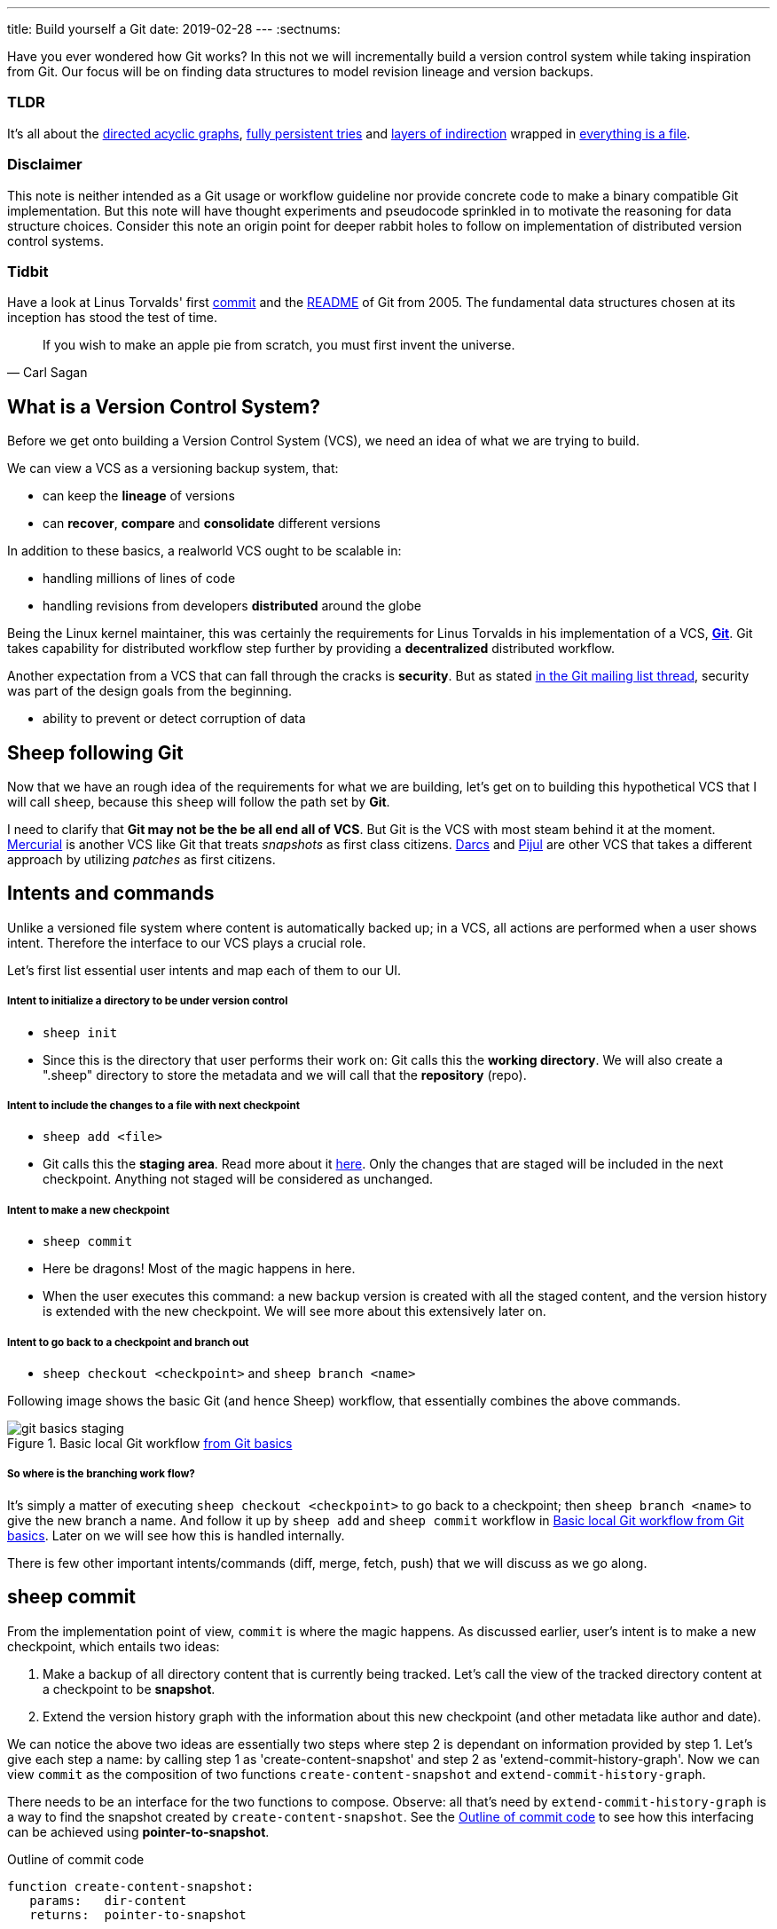 ---
title: Build yourself a Git
date: 2019-02-28
---
:sectnums:

Have you ever wondered how Git works?
In this not we will incrementally build a version control system while taking inspiration from Git.
Our focus will be on finding data structures to model revision lineage and version backups.

[discrete]
=== TLDR

It's all about the https://en.wikipedia.org/wiki/Directed_acyclic_graph[directed acyclic graphs^], https://en.wikipedia.org/wiki/Persistent_data_structure[fully persistent tries^] and https://en.wikipedia.org/wiki/Fundamental_theorem_of_software_engineering[layers of indirection^] wrapped in https://en.wikipedia.org/wiki/Everything_is_a_file[everything is a file^].

[discrete]
=== Disclaimer

This note is neither intended as a Git usage or workflow guideline nor provide concrete code to make a binary compatible Git implementation.
But this note will have thought experiments and pseudocode sprinkled in to motivate the reasoning for data structure choices.
Consider this note an origin point for deeper rabbit holes to follow on implementation of distributed version control systems.

[discrete]
=== Tidbit

Have a look at Linus Torvalds' first https://github.com/git/git/tree/e83c5163316f89bfbde7d9ab23ca2e25604af290[commit^] and the https://github.com/git/git/blob/e83c5163316f89bfbde7d9ab23ca2e25604af290/README[README^] of Git from 2005.
The fundamental data structures chosen at its inception has stood the test of time.

toc::[]

[quote, Carl Sagan]
If you wish to make an apple pie from scratch, you must first invent the universe.

== What is a Version Control System?

Before we get onto building a Version Control System (VCS), we need an idea of what we are trying to build.

We can view a VCS as a versioning backup system, that:

* can keep the *lineage* of versions
* can *recover*, *compare* and *consolidate* different versions

In addition to these basics, a realworld VCS ought to be scalable in:

* handling millions of lines of code
* handling revisions from developers *distributed* around the globe

Being the Linux kernel maintainer, this was certainly the requirements for Linus Torvalds in his implementation of a VCS, *https://en.wikipedia.org/wiki/Git[Git^]*.
Git takes capability for distributed workflow step further by providing a *decentralized* distributed workflow.

Another expectation from a VCS that can fall through the cracks is *security*.
But as stated https://marc.info/?l=git&m=118143549107708[in the Git mailing list thread^], security was part of the design goals from the beginning.

* ability to prevent or detect corruption of data

== Sheep following Git

Now that we have an rough idea of the requirements for what we are building, let's get on to building this hypothetical VCS that I will call `sheep`, because this `sheep` will follow the path set by *Git*.

I need to clarify that *Git may not be the be all end all of VCS*.
But Git is the VCS with most steam behind it at the moment.
https://en.wikipedia.org/wiki/Mercurial[Mercurial^] is another VCS like Git that treats _snapshots_ as first class citizens.
https://en.wikipedia.org/wiki/Darcs[Darcs^] and https://pijul.org/model/[Pijul^] are other VCS that takes a different approach by utilizing _patches_ as first citizens.

== Intents and commands

Unlike a versioned file system where content is automatically backed up; 
in a VCS, all actions are performed when a user shows intent.
Therefore the interface to our VCS plays a crucial role.

Let's first list essential user intents and map each of them to our UI.

[discrete]
===== Intent to initialize a directory to be under version control

* `sheep init`
* Since this is the directory that user performs their work on: Git calls this the *working directory*. We will also create a ".sheep" directory to store the metadata and we will call that the *repository* (repo).

[discrete]
===== Intent to include the changes to a file with next checkpoint

* `sheep add <file>`
* Git calls this the *staging area*.  Read more about it https://git-scm.com/book/en/v1/Getting-Started-Git-Basics[here^].  Only the changes that are staged will be included in the next checkpoint. Anything not staged will be considered as unchanged.

[discrete]
===== Intent to make a new checkpoint

* `sheep commit`
* Here be dragons! Most of the magic happens in here.
* When the user executes this command: a new backup version is created with all the staged content, and the version history is extended with the new checkpoint. 
We will see more about this extensively later on.

[discrete]
===== Intent to go back to a checkpoint and branch out

* `sheep checkout <checkpoint>` and `sheep branch <name>`

Following image shows the basic Git (and hence Sheep) workflow, that essentially combines the above commands.

.Basic local Git workflow https://git-scm.com/book/en/v1/Getting-Started-Git-Basics[from Git basics^]
[#image:git-basics-staging]
image::git-basics-staging.png[]

[discrete]
===== So where is the branching work flow?
It's simply a matter of executing `sheep checkout <checkpoint>` to go back to a checkpoint; then `sheep branch <name>` to give the new branch a name.
And follow it up by `sheep add` and `sheep commit` workflow in <<image:git-basics-staging>>. 
Later on we will see how this is handled internally.

There is few other important intents/commands (diff, merge, fetch, push) that we will discuss as we go along.

== sheep commit

From the implementation point of view, `commit` is where the magic happens.
As discussed earlier, user's intent is to make a new checkpoint, which entails two ideas:

. Make a backup of all directory content that is currently being tracked. Let's call the view of the tracked directory content at a checkpoint to be *snapshot*.
. Extend the version history graph with the information about this new checkpoint (and other metadata like author and date).

We can notice the above two ideas are essentially two steps where step 2 is dependant on information provided by step 1.
Let's give each step a name: by calling step 1 as 'create-content-snapshot' and step 2 as 'extend-commit-history-graph'.
Now we can view `commit` as the composition of two functions `create-content-snapshot` and `extend-commit-history-graph`.

There needs to be an interface for the two functions to compose.
Observe: all that's need by `extend-commit-history-graph` is a way to find the snapshot created by `create-content-snapshot`.
See the <<source:commit-code-outline>> to see how this interfacing can be achieved using *pointer-to-snapshot*.

.Outline of commit code
[#source:commit-code-outline]
[source,python]
----
function create-content-snapshot:
   params:   dir-content
   returns:  pointer-to-snapshot

function extend-commit-history-graph:
   params:   commit-history-graph, pointer-to-snapshot
   returns:  commit-history-graph

# and then
commit = extend-history-graph( ... , create-content-snapshot( ... ) )
----

On each `commit`, `create-content-snapshot` function creates a new snapshot and feeds it to the `extend-commit-history-graph` function to create the extended commit history graph.

With the pieces of the commit puzzle in place, let's start from the `extend-commit-history-graph` corner to see how everything will work.

=== Extending the commit history graph

Simple idea here is to keep track of the lineage of each commit.

==== Commit

In the previous section we discussed `commit` as a verb. Here we talk about commit as a noun.
From the previous section we know that a commit holds information about the snapshot.
Snapshot is a view of the directory content at a `commit`. 
The goal of taking a snapshot is because we want to see all the changes to directory content after the parent commit.
We would also like to see who changed it, when they changed it, and why they changed it at a later point of time.

So to achieve this: think of a commit as a structure that holds (snapshot + parent commits + metadata: author, date and message).
We'll call this a *commit object*.

==== Commit history graph

Commit History Graph is the data structure that holds the lineage information of every commit.
Basically it's the life blood of our VCS. 
In implementation, Commit history graph is just the relative ordering created by bunch of commit objects that connect to each other like a chain.

==== Parent and Child commits

Let's look at two ``sheep commit``s:

[source, bash, title=""]
----
project/ $ sheep init
project/ $ vim README
project/ $ vim LICENSE
... <removed commands for brevity> ...
project/ $ sheep commit -a -m "Initial"
...
project/ $ vim quake.c
project/ $ vim Makefile
... <removed commands for brevity> ...
project/ $ sheep commit -a -m "Second"
----

And how they can be represented in the graph:

.First two commits in the Commit History
[#image:commits-ab-0]
image::commits-ab-0.png[]

We'll name the commits A, B in sequence for first and second commit.

*A points to B? Or B points to A?*
Although we usually like to imagine the flow as forward in _time_, hence point from A to B;
the answer is B points to A, because what we want from the graph is the history that led to a commit.
We want to see the flow backwards in _time_. 
This decision lets us easily traverse backwards in _time_ to find the ancestors and hence the changes that led to the current state of a file.

Observe in this model that A has no knowledge of the existence of B, meaning that a parent commit keeps no knowledge of the children commits.
This allows us to remove, change and add children commits without mutating the parent commit.
Since past commits have no dependance on future commits: by definition the graph that is generated will be a *Directed Acyclic Graph* (DAG).

==== Extending history

Let's put in few more commits to our history:

.Linear commit history
[#image:commits-abcd-0]
image::commits-abcd-0.png[]

Visually we can see that repo was at commit B, and then added commit C and then commit D.
In implementation this can simply be achieved by having a pointer that always point to the currently active commit.
Git calls this the *HEAD*. 
On the above history, since our currently active commit is D, current value of HEAD will be D (This is not exactly how Git does it, there's one extra level of indirection. We will see about this in the branching section).

[source, python, title=""]
----
define function extend-commit-history-graph:
  # The current HEAD will be the parent commit for the new commit
  p = get value at HEAD
  s = create-content-snapshot(...)
  m = { read metadata from user environment }
  c = create-new-commit-object with (p, s, m)
  # give a unique name to 'c' and save it in the repo (./sheep/objects/)
  # now update HEAD to c (we will revise this last step later on)
----

Now if we were to implement `sheep log`, it's simply a matter of traversing the pointers towards the ancestors while logging the metadata information in the output.

Until now we have been looking at simple linear history.
Let's see how branching can affect our commit implementation.

== sheep checkout, branch and heads

=== Checkout

Let's say the user wants to go back to an old commit and try some new changes.
This where `checkout` comes in to play.

Let's imagine a scenario: Commit C is a Long Term Support (LTS) release. And in it there's a bug they want to fix.
To fix the bug user will just follow their intents.

[source, shell, title=""]
----
project/ $ # user is at commit D now <1>
project/ $ sheep checkout C <2>
project/ $ vim test/main.c
project/ $ sheep commit -a -m "Update tests"
project/ $ vim quake.c
project/ $ vim CHANGELOG
project/ $ sheep commit -a -m "Fix super nasty bug" <3>
----

In <<image:commits-abcd-ef-0>> we can see how it's represented internally at each (1), (2), (3) instances above:

.Checkout and extend
[#image:commits-abcd-ef-0]
image::commits-abcd-ef-0.png[]

In implementation, `checkout` is simply to *update the HEAD to a given commit* and
*recreate the directory content using the snapshot pointer* in that commit.

=== Branches

[discrete]
==== Why do we need to support a branching workflow?
In <<image:commits-abcd-ef-0>> visually we can see the branch out at commit C.
We need to support this kind of workflow because not all changes are sequential. One of our goals from the first section was to: let contributors work independently without synchronization at every commit.
The system that we have discussed up to this point can already support a branching workflow.
Is there more to be done? Yes there is. But not much.

We can see that there are two branches that has D and F as their tips.
If the user wants to switch between the latest commit of each branch, with our current system they have to remember their exact commit name. But we can do better, with a simple layer of indirection.

Since our problem was that user has to remember the name of the commit at every branch tip:
we introduce a *layer of indirection*, that will *point memorable names to commits*.
In Git terms, this layer of indirection is called *refs*.

Branch names are just pointers to commits that follow along as the commit history graph extends.
In addition we can notice that HEAD concept we discussed before is almost too similar to this branch concept.
Git integrates the HEAD concept with the branches concept. 
Internally Git calls local branches as *heads* with in refs.

[source, shell, title=""]
----
project/ $ sheep checkout -b $some-branch-name
project/ # Updates the HEAD pointer to point
project/ #    to a branch (a local head in refs) that points to a commit
project/ #    ... and follow same procedure as before
project/ $ <... make some changes ...>
project/ $ sheep commit -a -m "Super duper changes"
project/ # Revise our pseudo function: extend-commit-history-graph so that it
project/ #    looks at the HEAD and follows the pointer to the
project/ #    branch which points to a commit.
project/ #    Uses that value as the parent commit,
project/ #    and update that value with the name of the new commit
----

.With branch heads
[#image:commits-abcd-ef-1]
image::commits-abcd-ef-1.png[]

Heads or branches are the entry points to our commit-history-graph. That's why in Git,
if you `git checkout <random-commit>`, it warns about *detached head*.
Unless you make a branch head at the detached head, any commits you make from a detached head will be lost in the sea of commits, as Git has no references to access them later.
Later on Git garbage collector will sweep off these detached commits (commits not accessible by any ref).

== Decentralized distributed-ness

Until now we have only focused on local operations and not focused about the Distributed-ness of our VCS.
That is because our plan is to have a symmetric view from the point of branches.
Simply put we view a remote repo as a namespaced collection of branches.

A main goal of branches was to enable parallel work that need not always be synchronized.
In that sense remote repo branch is just another branch to our local repo.

With this model of branching workflow we have set the roots for a decentralized distributed (version control) system.

Internally local branches are called *heads*, remote branches are called *remotes*.
And they are both handled as *refs*.

=== What is shared between the repos?

In the distributed world we do have to be careful about the shared data.
In our VCS the whole *commit history graph is a globally shared data structure*.

And hence:

* commit objects and branch pointers
* and also snapshot objects

are shared.

As a globally shared data structure we want our *commit history graph to be a https://en.wikipedia.org/wiki/Persistent_data_structure[persistent data structure]*.

*Why?* Because if it was an ephemeral data structure we will need to complicate our implementation with synchronization primitives so that information about commits are not lost.
For a thorough explanation, https://www.infoq.com/presentations/Value-Values[watch "Value of values" by Rich Hikey].

Immutable values aggregate to immutable values.
Since we want a persistent data structure, if we make *commit objects and snapshot objects be immutable*, the commit history graph will be an immutable persistent data structure as well.

We can be glad that the commit objects, that was discussed in the previous sections were not relying to be mutable.
In `extend-commit-history-graph` we create a new commit, and extend the graph with a new commit.

Note that the commit history graph is a *fully persistent data structure* (every version can be both accessed and modified) if we consider that commits are the entry points.
But, since we use the branch heads as the actual entry points and because branch heads are mutable, the commit history graph is just a bit away from being a fully persistent data structure.
Basically this means that we have no versioning for the commit history graph it self.
Read up on `git reflog` to see how Git tries to circumvent this.

*Are we still staying compatible with Git? I thought `git rebase` rewrites history.*
Yes, we are still being compatible with Git.
Commands like `git commit --amend`, `git rebase` rewrites history by recreating the commits.
Using commit history from <<image:commits-abcd-ef-1>>, let's see the end result of doing `rebase` hot-fix branch onto master branch.

.After rebasing hot-fix on master
[#image:commits-abcd-ef-2]
image::commits-abcd-ef-2.png[]

E~2~ and F~2~ is E and F respectively after being reapplied on the tip of master branch.
Since E and F becomes detached heads they will eventually be garbage collected.

It's recommended to *never do rebase on a public branch* for the reason that we destructively update the branch pointer to a totally new branch, which can cause problems down the line when syncing back with the public.

=== sheep fetch and sheep push

`fetch` and `push` are the commands that will show the users intent to synchronize.
On a fetch, we will fetched the commit history graph from a remote.
On a push, we will push our commit history graph to a remote.
Fetch needs read access and Push needs write access to the remote repo.

For simplicity let's focus on `fetch`. Same concepts can be applied to `push` with slight variation.

Since we are aiming for a symmetrical view across remote and local repos: `fetch` will _download_ all objects from the object stores (commit and snapshot) and refs without breaking any invariants on the destination repo.

=== Fetching refs

Fetching refs mean that we are getting all the entry points to the commit history graph in the remote repo.
Since these pointers are mutable we have to be careful on sync, so that we don't lose information.
To prevent overwriting local heads, we sync remote refs with a namespace.
And then let the user merge in the remote content with the local content at their leisure.

=== Fetching commit objects

Collect all commit objects that are accessible from remote's entry pont(s) and put them all with the commit objects currently on the local repo.
(Git takes an extra step here by compressing similar files called *pack files*, so that we transfer less over the network. But for `sheep` let's ignore that for the sake of simplicity.)

To implement this we need to concretize some ideas that we glossed over during `extend-commit-history-graph`.

=== The content addressable storage

First we need a place for our commits to reside on the disk.
A database for our commit objects. And an api to get and create commits by a name.
Basically we need a *key-value storage*. Git following the true Unix ways, uses the file system structure.
Simply: filename as the key, and content as the value.

But remember that during a fetch we sync all commits from a remote repo into local repo. 
That every commit should have its own unique name.
Looking at the problem in a different way: we need a way to see if a commit with same content already exists in the local repo.
Basically we need a way to uniquely identify each distinct piece of content.
How to easily check whether two contents are the same without having to scan the whole length of the content? Hashing!

*Content hashing* to the rescue. 
Get a hash of the object and that will be the name/key of that object and the value will be the object itself.
Git calls this the *content addressable storage* and resides in (.git/objects/)

As discussed before commit objects are immutable hence, there will be no destructive updates on the commit and hence no inconsistent keys.

If we use cryptographic hashing, we are able to attain the Security goal of Git from the top section.
By using *cryptographic content hashing* we are feeding two birds with one little grain.
Observe the similarities of our commit history graph to a https://en.wikipedia.org/wiki/Merkle_tree[Merkle tree^].

.Viewing Commit History DAG as a Merkle tree
[#image:hash-tree]
image::hash-tree.png[]

<<image:hash-tree>> shows that if an attacker tries to modify history by falsifying a commit (C2) they will end up creating a new branch out instead.
As long as 'a' and 'e' are different C2 and C2~evil~ will have two different commit hashes.
By using a cryptographic hashing mechanism we can ensure that it will be hard for an attacker to falsify an 'e' that matches the hash with 'a'.
Implying that C3 and C3~new~ will have different hashes.
So we can detect any corruption just by observing at the tip of the branch.

=== Back to: fetching

Now that we have the Content addressable storage, fetching commit objects is just a matter of downloading
all commits accessible from the remote branch access points on to the local repo.
Due to to our hashing mechanism we can ensure that we will not corrupt commit objects in the local repo. 
(We assume that hash collisions are highly unlikely)

Once we have all the commit objects from the remote repo, we just use the remote refs (or remote branch pointers) to access the Commit History Graph that the remote repo sees.

== Back to: sheep commit

After a long detour we are back on track to our main command `sheep commit`.

=== Revising: Extend Commit History Graph

With the extra knowledge we gathered, we need to revise our algorithm for `extend-commit-history-graph` function.

[source, python, title=""]
----
define function extend-commit-history-graph:
  # The current HEAD will be the parent commit for the new commit
  # HEAD can either be a commit or a ref
  if HEAD is a branch ref:
    pc = get value at branch ref
  else:
    pc = get value at HEAD

  s = create-content-snapshot(...)
  m = { read metadata from user environment }
  c = create-new-commit-object with (pc, s, m)

  commit_name = crypto-hash(c)
  write-file(directory="./sheep/objects/", filename=commit_name, content=serialize(c))

  if HEAD is a branch ref:
    update the value of branch ref to --> commit_name
  else:
    update the value of HEAD to --> commit_name

  return commit_name
----

Next up is implementing `create-content-snapshot`.

=== Create content snapshot

Let's remind our selves what we need from this step:

____
Make a backup of all directory content that is currently being tracked.
____

Few important requirements for snapshot from the previous sections:

* Need to provide a pointer to be used in a commit
* Snapshots should be immutable: so that same commit does not point to different snapshot contents at different points of time

==== Naive implementation

[source, python, title=""]
----
snapshot_name = create-unique-name-for-snapshot()
create directory to store snapshot
copy all tracked directory content in the repo to the new directory
return snapshot_name; # to be used by extend-commit-history function
----

We can reuse some concepts from the earlier section:

* A snapshot is immutable: therefore we can use content hashing to help create a unique name
* We already have a storage for content addressable storage where hash of the content is the key, so we can reuse the place that we used to store commits (`.sheep/objects/`)

With that we can modify the naive implementation to be:

[source, python, title=""]
----
snapshot_name = get-total-hash-of-the-content-being-tracked()
create directory named by 'snapshot_name' in ./sheep/objects/
copy all tracked directory content in the repo to the new directory
return snapshot_name; # to be used by extend-commit-history function
----

This is a fine implementation of the interface of `create-content-snapshot`.
And conceptually we are done with `sheep commit`.

But we can see that this naive method will cause *excessive duplication*, because in practice we expect there will be lot of common content between two different commits.
Since we make full backup of directory content with each backup we are not using space efficiently.

=== Trying a better implementation: intuitive attempt

The intuitive solution here is just store only the differences (diff).
When we say differences between the snapshots we need to focus on:

* Differences in content (edits to file contents)
* Differences in directory structure (add/remove directories)

Let's say we model the diff as a function that brings the parent commit's snapshot to the child commit's. 
And store this function in some serialized format that we can apply later to reconstruct a version.
Space problem solved.
But this method has a major effect in performance for the user intent: going back to a previous revision.

Because to reconstruct a previous revision of a file we have to go back to it's origin commit, and reapply all the differences down its lineage chain until the final version is constructed.
Essentially reconstruction per file becomes O(ND) time complexity where N is the length of the lineage chain and D is size of the diff (in worst case D is the size of the file itself).

This is an alright solution if we just want to archive, but we can do better for `sheep`.

==== Better implementation: just like git

To find a better way, we remind ourselves a property from the naive implementation.
The snapshot that got backed up (in to `.sheep/objects/<hash>`) is never going to be modified by another commit.
The *snapshots are immutable*.
Hence we can use a functional data structure to represent the snapshots, which opens up for the great deal of literature on implementations with much better space and time complexity than our naive implementation.
On that note https://www.cs.cmu.edu/~rwh/theses/okasaki.pdf[Purely Functional Data Structures by C. Okasaki^] is a must read.

==== Trying a trie

We have to model our file system into a data structure.
For that if we view the file system as a key-value storage where the keys have a hierarchical structure, then the https://en.wikipedia.org/wiki/Trie[Trie] data structure naturally fits in as a data structure of choice.

.Project directory tree on the left. Trie on the right.
[#image:trying-trie]
image::trying-trie.png[]

In our implementation the project tree trie can be viewed as a recursive data structure:
*a rooted tree* where the tree can hold *tree objects or blobs*.
*Tree object represents a directory* and *Blob represents a file*.
Refer to https://git-scm.com/book/en/v2/Git-Internals-Git-Objects[Git Objects^] for further fine grained information.

==== Fully persistent Trie

In the project tree trie definition we came up with: "holds" can be thought of as "point to".
Most pointer based data structure like this can be made in to a persistent data structure by the *path copying* technique.
There are other techniques, but `sheep` will follow along with Git.
Few other reasons for using path copying:

* Path copying stays consistent with the way we implement persistent Commit History Graph.
* We will later see how it integrates back to the Security goal

Read https://en.wikipedia.org/wiki/Persistent_data_structure[here^] for explanations on path copying and other techniques.

Path copying means we copy the path only for the values that changed.

.Changing README file and adding game.py to V~0~ snapshot leading to V~1~ snapshot
[#image:persistent-trie-0]
image::persistent-trie-0.png[]

In <<image:persistent-trie-1>> we can see that in V~1~ snapshot has made a copy of the path to README because README file was changed in this snapshot.
Meanwhile "tests" directory and "setup.py" were kept as is, so those pointers are reused.

One more example to show off path copying in action:

.Changing tests/camera.py file from V~1~ snapshot leading to V~2~ snapshot
[#image:persistent-trie-1]
image::persistent-trie-1.png[]

As we can see this solves our duplication problem in `create-content-snapshot`, because we can reuse the pointer for any tree/blob objects that were not changed.

==== Objects and Pointers of the trie

To get the most reuse from our persistent trie we want granular objects.
As discussed before thinking directory as tree objects and files as blob objects gets us these granular objects.

Now we need a place to store these objects and the location can act as the pointer to our objects.
Remember that we need snapshots be immutable, hence the trie is immutable and therefore *tree and blob objects are immutable*.

This means we can reuse the same strategy that we used with commit objects.
That is to use the content addressable storage.
*Key of a tree or blob will be the hash of its content*.
Note that key of a blob is dependant only on the hash of its content, a rename would not affect the blob (This will help us track renames when doing `diff`).
Hash of the root of the trie will be the snapshot pointer that will be used in creating a commit object.

_Notice_: that we are treating blobs as opaque objects. 
We are not trying to store the diff between the blobs that could be almost the same, between revisions.
We are still not using our space as efficiently as possible. 
This becomes an issue especially when we are transferring content over networks.
As briefly touched upon before, Git uses something called *pack files*, you can read more about it https://codewords.recurse.com/issues/three/unpacking-git-packfiles[here^].

If we use cryptographic hashing as with commits: we get a https://en.wikipedia.org/wiki/Merkle_tree[Merkle tree^] at the snapshot level.
This means any change in content will be reflected as a new change leading to new a snapshot version.
Note that we are not able to stop someone from forcefully modifying the content inside an object.
But a simple integrity check by hash checking will let us identify offending objects.

As with commit objects: on a `sheep fetch` we can simply download all the tree/blob objects reachable from the remote commit history graph access point(s).

==== Reducing pointer hops with a cache: index

One downside of all these objects and pointers in the trie method is that, to see the latest committed version of a file we have to hop through all these pointers.
Since each pointer dereference consists of disk read, there will be a major performance hit.

To get solve this problem we will introduce a cache. Git calls this cache the *index*.
Whenever the user changes the current active commit: we will create the index, by fully traversing the trie snapshot associated with that commit and make a full list of paths seen by that commit.

This let's us

* Efficiently implement a command like `sheep status` similar to `git status`.
* On a commit we can efficiently build up a snapshot trie by only copying the paths that have any changes.

Linus' https://github.com/git/git/blob/e83c5163316f89bfbde7d9ab23ca2e25604af290/README#L125[README from the first commit^] explains this concept thoroughly.

Later versions of Git combined the index as a cache with the staging area idea.

== sheep add and the staging area

During `create-content-snapshot` we glossed over the "content being tracked" part.
Since `sheep add` determines what content needs to be taken into a snapshot, let's discuss this further.

First we need to remind ourselves the intent behind `sheep add`.

____
Intent to include the changes to a file/directory with next checkpoint
____

This is a valid intent, because sometime we want to split the changes under different commits.
So the user only wants the changes in the staging area to be taken in to the snapshot with the next commit.

We can think of implementing `sheep add` as merely a way to set a marker for a file / directory entry in the index cache.
If they are new files we can also add those entries to the index as a different section.

== Back to: sheep commit

=== Revised: Create content snapshot

`sheep add` combined with staging area (aka the index) greatly simplifies the job of `create-content-snapshot`.
Now we only need to check the entries marked in the 'index' to be included as changes in the snapshot.

Let's write some pseudo code:

[source, python, title=""]
----
define function create-content-snapshot:
  s = empty tree

  for each change marked on the index:
    update s with adding the path by looking at the content in working dir
    store the new objects in the content addressable storage

  for each all other entries on the index:
    update s by reusing the same pointers

  key = hash(s)
  include this key and s in the content addressable storage

  update the index so that all entries are marked as unchanged

  return the key # to be used when creating the new commit
----

With the completion of `create-content-snapshot` we now have completed the full puzzle of sheep commit.

== sheep diff and merge

We have come to the last two commands that we had planned out for `sheep`.
Diff and merge are essential parts of a VCS, that actually needs note each for themselves.
For the time being we'll *briefly* look at each and have pointers further reading.

=== diff

Diff is simply to diff two snapshots. Conceptually same as *diffing two directories*.
There are few minor optimizations we can make due to the usage of content addressing technique.
If we look at two hashes and they are the same then we can ignore having to diff.
This optimization can be done even at the tree / directory level because of the hash tree structure of the trie.

For easier diffing Git choses to store tree objects sort and store the pointer list.
This means that tree object diff will only be of O(n) worst case time complexity.
We have no way of controlling the blob diffs because the structure of that content is considered opaque from our VCS standpoint.

[quote, E.W. Myers, Algorithmica "An O(ND) difference algorithm and its variations" (1986)]
____
The first implementation simply leveraged the system diff executable via a call to popen in show-diff.c.
diff is a very famous and ubiquitous tool in the Linux world originally developed in the early 1970 for Unix.
Its first version used Hunt-McIlroy algorithm. The core algorithm was later notoriously improved thanks to the
work of Eugene W. Myers and Webb Miller, work extensively document in the papers: An O(ND) Difference Algorithm
and its Variations by Eugene W. Myers and A File Comparison Program by Webb Miller and Myers.
____

For the basic implementation we can just reuse the builtin Unix diff, but we have to keep in mind there's whole big world of advance diff algorithms.

=== merge

If branching is yin. Merging is yang.
It doesn't matter how much we can branch out, we need a way to consolidate these diverging changes.
And that is where merging comes in. For `sheep` will only focus on https://git-scm.com/docs/git-merge#_true_merge[true merges^] in this note.

==== User intent

* Intent to merge diverged changes of a project in to one coherent result.
* `sheep merge <b>`: Merges branch b changes on to the current branch

==== Commit History Graph

First let's look at how a merge looks like in our commit history graph.

.Merging 'hot-fix' on to 'master' branch. G is a merge commit.
[#image:commits-abcd-ef-g]
image::commits-abcd-ef-g.png[]

G is a merge commit.
It's special only in the sense that it has *two parent commits*.
Everything else that we know about commits apply here.

==== 3 way merge

For `sheep` will chose two do three way merge following the path of Git.
3-way merge has shown more success in performing automatic merges compared to 2-way merge.

3-way merge means, the user gets access to two conflicting pieces of content and the base content where they both were derived from.

Let's see how to achieve this in `sheep merge` as seen on <<image:commits-abcd-ef-g>>.

==== LCA

We are trying to merge 'hot-fix' branch (commit F) into 'master' branch (commit D).
Visually we can see that commit C is the base commit that derived both F and D.
But more formally this commit C is defined as the *https://en.wikipedia.org/wiki/Lowest_common_ancestor[Lowest Common Ancestor] of the commit history DAG*.

____
Naive algorithm for finding LCA:

. Start at each of nodes you wish to find the lca for (a and b)
. Create sets aSet containing a, and bSet containing b
. If either set intersects with the union of the other sets previous values (i.e. the set of notes visited) then
that intersection is LCA. if there are multiple intersections then the earliest one added is the LCA.
. Repeat from step 3, with aSet now the parents of everything in aSet, and bSet the parents of everything in bSet
. If there are no more parents to descend to then there is no LCA

-- https://doi.org/10.1016/j.jalgor.2005.08.001[Lowest common ancestors in trees and directed acyclic graphs (2005)]
____

When there are crisscross merges involved, there can be multiple LCAs.
The default solution to this problem in Git is to do recursive LCA on these two until we find a single LCA.
See https://git-scm.com/docs/git-merge-base[documentation for git-merge-base^].

==== Trie merge

Once we have a base commit and the two conflicting commits, we are ready to do the merge of directory content.

We can think of trie merge as a merge function for key value storage, because trie is basically a key value storage where keys have a hierarchy. 

To investiage this let's zoom in on commits C, D and F in <<image:commits-abcd-ef-g>>.
C is the common ancestor. 
D is the current tip of `master` branch; F is the current tip of `hot-fix` branch.
Let's see how the merged commit G can be derived from C, D and F.
Stars (✳) denote which content were actually changed from C.

.View of the snapshots at commits C, D and F.
[#image:trie-merge]
image::trie-merge.png[]

We do a diff of the C's commit snapshot against D's to see what has changed from C to D.
Then we do a diff of C's commit snapshot against F's to see what has changed from C to F.
These diff we will call *patches*. Now we use merge algorithm to auto merge content that never conflicted.

For example in <<image:trie-merge>>:

* ✳1, ✳2 only changed on 'master' branch therefore we can *auto merge* these changes in to the final snapshot.
* ✳5 only changed on the 'hot-fix' hence we can *auto merge* this change into the final snapshot as well.
* ✳3 and ✳4 shows that README was changed in both branches: hence a conflict on that file.
* (Note to reader™: Think about how we should handle auto merges for: deletes and renames)

At a conflict, `merge` will pause the merge and do a diff and put helper markers to identify the base, ours (current branch) and theirs (merging branch) changes.
Once the merge conflicts are resolved, merge will resume to make a commit with this new snapshot view and this commit will point to the two parent commits.

.View of the snapshots at the merged commit G.
image::trie-merged.png[]

Read into https://git-scm.com/docs/git-merge[git merge documentation^] to see the extra functionalities that it brings to the table.

With that we have reached the end of essential commands we planned out for `sheep`.

== Final remarks

Say no more to `rm -rf .git`. Say hello to `rm -rf .sheep`.


=== Bird's-eye view

If we take a bird's-eye view of what we have done until now: we can see that we have built a database.
A database with a branching based concurrency control mechanism. 
Taking the notion of *database as value* (https://www.youtube.com/watch?v=EKdV1IgAaFc[talk by Rich Hikey^]), the value we built for `sheep` is a *trie*.
But we focused on a trie merely because our aim was to build a VCS.
Using just content addressable storage and ref indirection layer as our building blocks we should be able to build almost any fully persistent data structure.
Mirage OS https://mirage.io/blog/introducing-irmin[Irmin project^] is an exploration of this idea.

=== Conclusion

In this note we managed to split Git and its concepts into manageable pieces so that we can build it from the ground up.
More importantly while building the concepts step by step, we tried to build up understanding by asking ourselves why at each step of the way.

If you are hungry for more VCS concepts: look into https://pijul.org/model/[Pijul^].

____
The main difference between Pijul and Git is that
Pijul deals with changes (or patches), whereas Git
deals only with snapshots (or versions).

There are several advantages to using patches.
First, patches are the intuitive atomic unit of work.
As such, they are easier to understand than commits.
And actually, Git users often reason in terms of patches,
displaying commits as differences between snapshots.

Patches can be merged according to intuitive formal axioms ...

-- https://pijul.org/manual/why_pijul.html[Pijul manual^]
____
